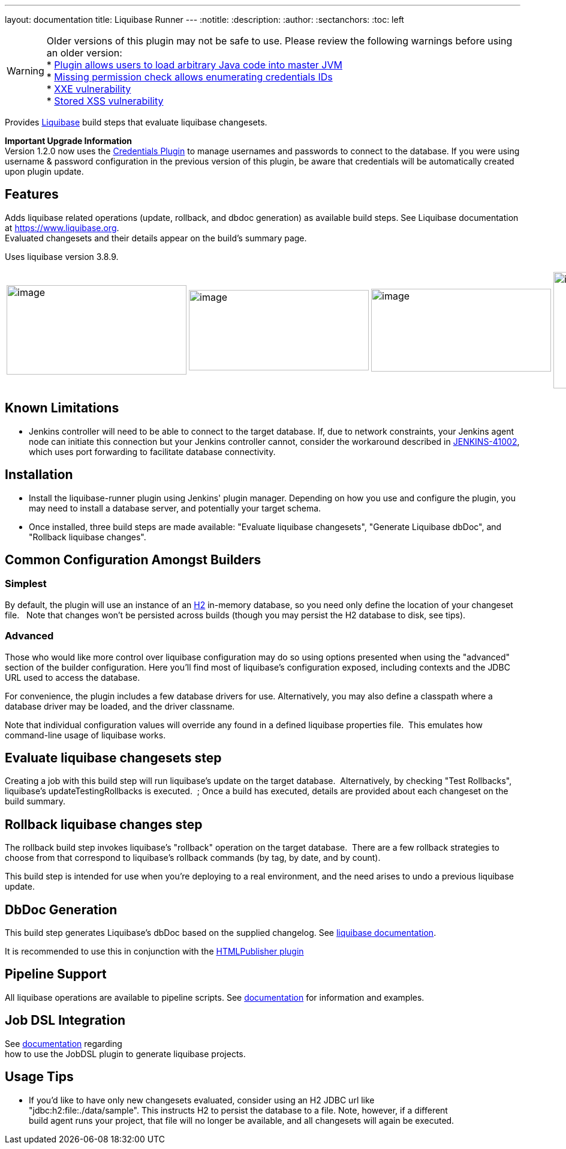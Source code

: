 ---
layout: documentation
title: Liquibase Runner
---
ifdef::backend-html5[]
:notitle:
:description:
:author:
:sectanchors:
:toc: left
endif::[]

--
[WARNING]
Older versions of this plugin may not be safe to use. Please review the following warnings before using an older version: +
* https://jenkins.io/security/advisory/2018-03-26/#SECURITY-519[Plugin allows users to load arbitrary Java code into master JVM] +
* https://www.jenkins.io/security/advisory/2020-09-23/#SECURITY-2030[Missing permission check allows enumerating credentials IDs] +
* https://www.jenkins.io/security/advisory/2020-09-23/#SECURITY-1887[XXE vulnerability] +
* https://www.jenkins.io/security/advisory/2020-09-23/#SECURITY-1885[Stored XSS vulnerability]
--

[.conf-macro .output-inline]#Provides https://www.liquibase.org/[Liquibase] build steps that evaluate liquibase changesets.#

*Important Upgrade Information* +
Version 1.2.0 now uses the https://plugins.jenkins.io/credentials[Credentials Plugin] to manage usernames and passwords to connect to the database. If you were using username & password configuration in the previous version of this plugin, be aware that credentials will be automatically created upon plugin update.

[[LiquibaseRunner-Features]]
== Features

Adds liquibase related operations (update, rollback, and dbdoc generation) as available build steps. See Liquibase documentation at https://www.liquibase.org/[https://www.liquibase.org]. +
Evaluated changesets and their details appear on the build's summary page.

Uses liquibase version 3.8.9.

[frame="none",grid="none",width="100%",cols="25%,25%,25%,25%",]
|===
|image:src/docs/images/dbdoc.png[image,width=300,height=149]
|image:src/docs/images/changeset-detail.png[image,width=300,height=134]
|image:src/docs/images/changeset-listing.png[image,width=300,height=138]
|image:src/docs/images/changeset-summary.png[image,width=300,height=194]

a| a| a| a
|===

[[LiquibaseRunner-KnownLimitations]]
== Known Limitations

* Jenkins controller will need to be able to connect to the target database. If, due to network constraints, your Jenkins agent node can initiate this connection but your Jenkins controller cannot, consider the workaround described in https://issues.jenkins-ci.org/browse/JENKINS-41002[JENKINS-41002], which uses port forwarding to facilitate database connectivity.

[[LiquibaseRunner-Installation]]
== Installation

* Install the liquibase-runner plugin using Jenkins' plugin manager. Depending on how you use and configure the plugin, you may need to install a database server, and potentially your target schema.
* Once installed, three build steps are made available: "Evaluate liquibase changesets", "Generate Liquibase dbDoc", and "Rollback liquibase changes".

[[LiquibaseRunner-CommonConfigurationAmongstBuilders]]
== Common Configuration Amongst Builders

[[LiquibaseRunner-Simplest]]
=== Simplest

By default, the plugin will use an instance of an https://www.h2database.com/[H2] in-memory database, so you need only define the location of your changeset file.   Note that changes won't be persisted across builds (though you may persist the H2 database to disk, see tips).

[[LiquibaseRunner-Advanced]]
=== Advanced

Those who would like more control over liquibase configuration may do so using options presented when using the "advanced" section of the builder configuration. Here you'll find most of liquibase's configuration exposed, including contexts and the JDBC URL used to access the database.

For convenience, the plugin includes a few database drivers for use. Alternatively, you may also define a classpath where a database driver may be loaded, and the driver classname.

Note that individual configuration values will override any found in a defined liquibase properties file.&nbsp; This emulates how command-line usage of liquibase works.

[[LiquibaseRunner-Evaluateliquibasechangesetsstep]]
== Evaluate liquibase changesets step

Creating a job with this build step will run liquibase's update on the target database.&nbsp; Alternatively, by checking "Test Rollbacks", liquibase's updateTestingRollbacks is executed.  ; Once a build has executed, details are provided about each changeset on the build summary.

[[LiquibaseRunner-Rollbackliquibasechangesstep]]
== Rollback liquibase changes step

The rollback build step invokes liquibase's "rollback" operation on the target database.&nbsp; There are a few rollback strategies to choose from that correspond to liquibase's rollback commands (by tag, by date, and by count).

This build step is intended for use when you're deploying to a real environment, and the need arises to undo a previous liquibase update.


[[LiquibaseRunner-DbDocGeneration]]
== DbDoc Generation

This build step generates Liquibase's dbDoc based on the supplied changelog. See https://docs.liquibase.com/commands/community/dbdoc.html[liquibase documentation].

It is recommended to use this in conjunction with the https://plugins.jenkins.io/htmlpublisher[HTMLPublisher plugin]

[[LiquibaseRunner-PipelineSupport]]
== Pipeline Support

All liquibase operations are available to pipeline scripts. See https://github.com/jenkinsci/liquibase-runner-plugin/blob/develop/src/docs/pipeline.md[documentation] for information and examples.

[[LiquibaseRunner-JobDSLIntegration]]
== Job DSL Integration

See https://github.com/jenkinsci/liquibase-runner-plugin/blob/develop/src/docs/jobdsl.md[documentation] regarding +
how to use the JobDSL plugin to generate liquibase projects.

[[LiquibaseRunner-UsageTips]]
== Usage Tips

* If you'd like to have only new changesets evaluated, consider using an H2 JDBC url like +
"jdbc:h2:file:./data/sample". This instructs H2 to persist the database to a file. Note, however, if a different +
build agent runs your project, that file will no longer be available, and all changesets will again be executed.

